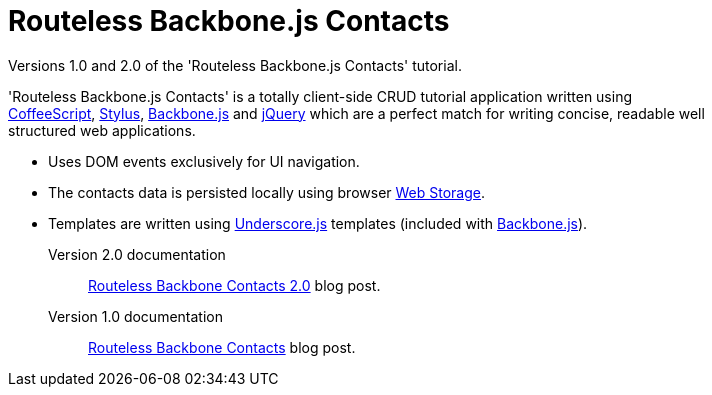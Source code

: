 = Routeless Backbone.js Contacts
:max-width: 50em

//References
:backbone: http://documentcloud.github.com/backbone/[Backbone.js]
:underscore: http://documentcloud.github.com/underscore/[Underscore.js]
:coffeescript: http://jashkenas.github.com/coffee-script/[CoffeeScript]
:webstorage: http://en.wikipedia.org/wiki/Web_Storage[Web&nbsp;Storage]
:stylus: http://learnboost.github.com/stylus/[Stylus]
:jquery: http://jquery.com/[jQuery]

Versions 1.0 and 2.0 of the 'Routeless Backbone.js Contacts' tutorial.

'Routeless Backbone.js Contacts' is a totally client-side CRUD
tutorial application written using {coffeescript}, {stylus},
{backbone} and {jquery} which are a perfect match for writing concise,
readable well structured web applications.

- Uses DOM events exclusively for UI navigation.
- The contacts data is persisted locally using browser {webstorage}.
- Templates are written using {underscore} templates (included with
  {backbone}).

Version 2.0 documentation::
http://srackham.wordpress.com/2011/10/02/routeless-backbone-contacts-2-0/[Routeless
Backbone Contacts 2.0] blog post.

Version 1.0 documentation::
http://srackham.wordpress.com/2011/09/22/routeless-backbone-contacts/[Routeless
Backbone Contacts] blog post.
